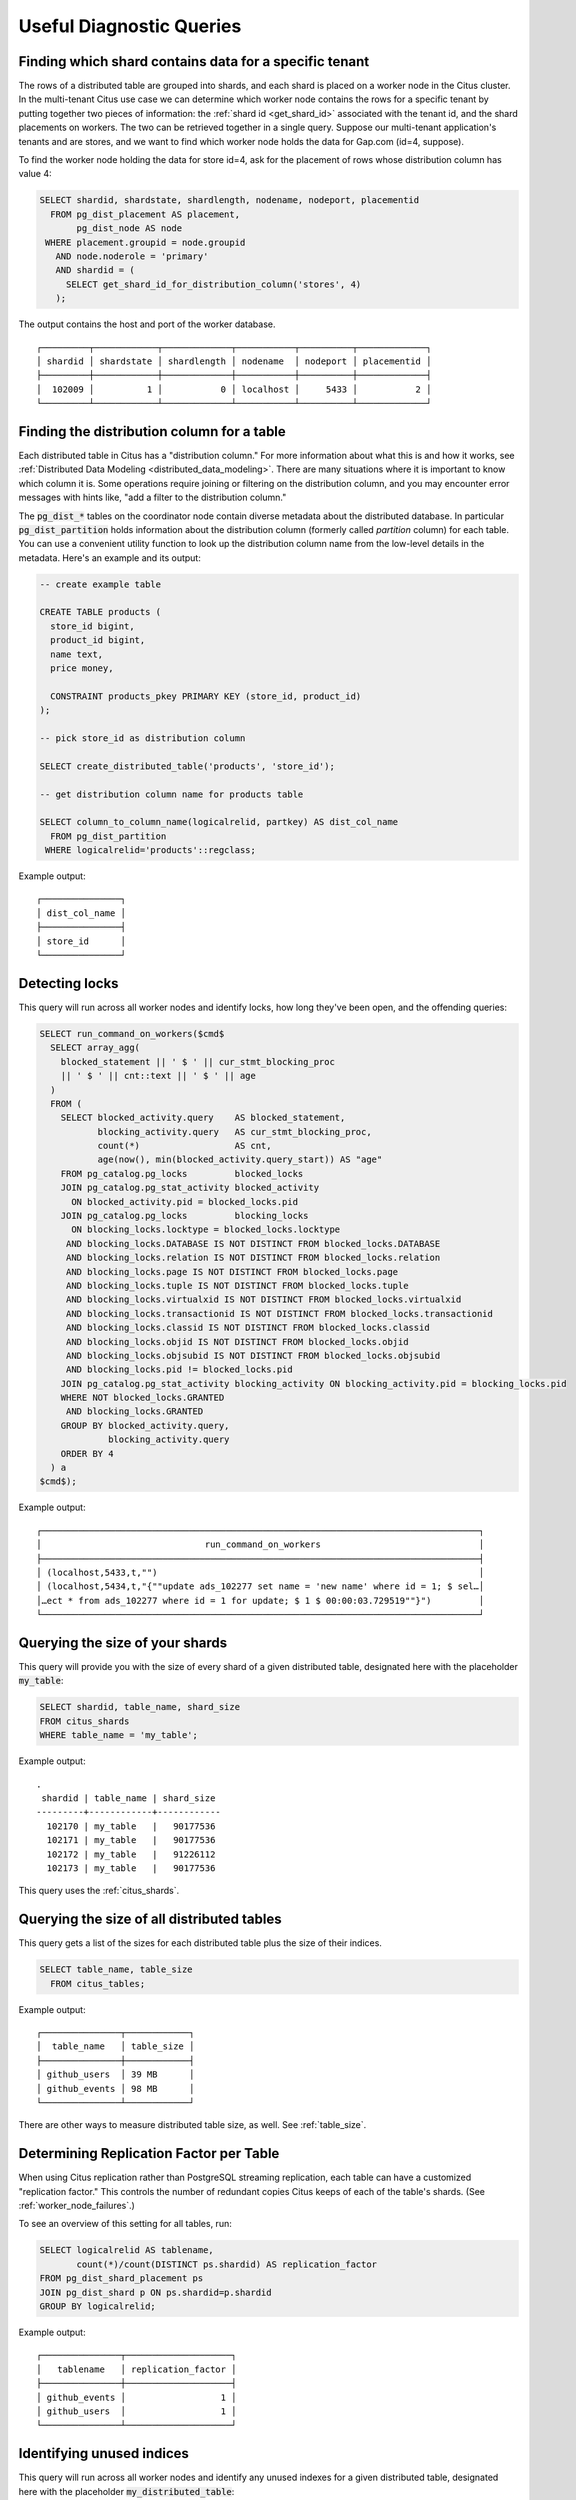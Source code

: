 Useful Diagnostic Queries
#########################

.. _row_placements:

Finding which shard contains data for a specific tenant
-------------------------------------------------------

The rows of a distributed table are grouped into shards, and each shard is placed on a worker node in the Citus cluster. In the multi-tenant Citus use case we can determine which worker node contains the rows for a specific tenant by putting together two pieces of information: the :ref:`shard id <get_shard_id>` associated with the tenant id, and the shard placements on workers. The two can be retrieved together in a single query. Suppose our multi-tenant application's tenants and are stores, and we want to find which worker node holds the data for Gap.com (id=4, suppose).

To find the worker node holding the data for store id=4, ask for the placement of rows whose distribution column has value 4:

.. code-block:: postgresql

  SELECT shardid, shardstate, shardlength, nodename, nodeport, placementid
    FROM pg_dist_placement AS placement,
         pg_dist_node AS node
   WHERE placement.groupid = node.groupid
     AND node.noderole = 'primary'
     AND shardid = (
       SELECT get_shard_id_for_distribution_column('stores', 4)
     );

The output contains the host and port of the worker database.

::

  ┌─────────┬────────────┬─────────────┬───────────┬──────────┬─────────────┐
  │ shardid │ shardstate │ shardlength │ nodename  │ nodeport │ placementid │
  ├─────────┼────────────┼─────────────┼───────────┼──────────┼─────────────┤
  │  102009 │          1 │           0 │ localhost │     5433 │           2 │
  └─────────┴────────────┴─────────────┴───────────┴──────────┴─────────────┘

.. _finding_dist_col:

Finding the distribution column for a table
-------------------------------------------

Each distributed table in Citus has a "distribution column." For more information about what this is and how it works, see :ref:`Distributed Data Modeling <distributed_data_modeling>`. There are many situations where it is important to know which column it is. Some operations require joining or filtering on the distribution column, and you may encounter error messages with hints like, "add a filter to the distribution column."

The :code:`pg_dist_*` tables on the coordinator node contain diverse metadata about the distributed database. In particular :code:`pg_dist_partition` holds information about the distribution column (formerly called *partition* column) for each table. You can use a convenient utility function to look up the distribution column name from the low-level details in the metadata. Here's an example and its output:

.. code-block:: postgresql

  -- create example table

  CREATE TABLE products (
    store_id bigint,
    product_id bigint,
    name text,
    price money,

    CONSTRAINT products_pkey PRIMARY KEY (store_id, product_id)
  );

  -- pick store_id as distribution column

  SELECT create_distributed_table('products', 'store_id');

  -- get distribution column name for products table

  SELECT column_to_column_name(logicalrelid, partkey) AS dist_col_name
    FROM pg_dist_partition
   WHERE logicalrelid='products'::regclass;

Example output:

::

  ┌───────────────┐
  │ dist_col_name │
  ├───────────────┤
  │ store_id      │
  └───────────────┘

Detecting locks
---------------

This query will run across all worker nodes and identify locks, how long they've been open, and the offending queries:

.. code-block:: postgresql

  SELECT run_command_on_workers($cmd$
    SELECT array_agg(
      blocked_statement || ' $ ' || cur_stmt_blocking_proc
      || ' $ ' || cnt::text || ' $ ' || age
    )
    FROM (
      SELECT blocked_activity.query    AS blocked_statement,
             blocking_activity.query   AS cur_stmt_blocking_proc,
             count(*)                  AS cnt,
             age(now(), min(blocked_activity.query_start)) AS "age"
      FROM pg_catalog.pg_locks         blocked_locks
      JOIN pg_catalog.pg_stat_activity blocked_activity
        ON blocked_activity.pid = blocked_locks.pid
      JOIN pg_catalog.pg_locks         blocking_locks
        ON blocking_locks.locktype = blocked_locks.locktype
       AND blocking_locks.DATABASE IS NOT DISTINCT FROM blocked_locks.DATABASE
       AND blocking_locks.relation IS NOT DISTINCT FROM blocked_locks.relation
       AND blocking_locks.page IS NOT DISTINCT FROM blocked_locks.page
       AND blocking_locks.tuple IS NOT DISTINCT FROM blocked_locks.tuple
       AND blocking_locks.virtualxid IS NOT DISTINCT FROM blocked_locks.virtualxid
       AND blocking_locks.transactionid IS NOT DISTINCT FROM blocked_locks.transactionid
       AND blocking_locks.classid IS NOT DISTINCT FROM blocked_locks.classid
       AND blocking_locks.objid IS NOT DISTINCT FROM blocked_locks.objid
       AND blocking_locks.objsubid IS NOT DISTINCT FROM blocked_locks.objsubid
       AND blocking_locks.pid != blocked_locks.pid
      JOIN pg_catalog.pg_stat_activity blocking_activity ON blocking_activity.pid = blocking_locks.pid
      WHERE NOT blocked_locks.GRANTED
       AND blocking_locks.GRANTED
      GROUP BY blocked_activity.query,
               blocking_activity.query
      ORDER BY 4
    ) a
  $cmd$);

Example output:

::

  ┌───────────────────────────────────────────────────────────────────────────────────┐
  │                               run_command_on_workers                              │
  ├───────────────────────────────────────────────────────────────────────────────────┤
  │ (localhost,5433,t,"")                                                             │
  │ (localhost,5434,t,"{""update ads_102277 set name = 'new name' where id = 1; $ sel…│
  │…ect * from ads_102277 where id = 1 for update; $ 1 $ 00:00:03.729519""}")         │
  └───────────────────────────────────────────────────────────────────────────────────┘

Querying the size of your shards
--------------------------------

This query will provide you with the size of every shard of a given distributed table, designated here with the placeholder :code:`my_table`:

.. code-block:: postgresql

  SELECT shardid, table_name, shard_size
  FROM citus_shards
  WHERE table_name = 'my_table';

Example output:

::

  .
   shardid | table_name | shard_size
  ---------+------------+------------
    102170 | my_table   |   90177536
    102171 | my_table   |   90177536
    102172 | my_table   |   91226112
    102173 | my_table   |   90177536

This query uses the :ref:`citus_shards`.

Querying the size of all distributed tables
-------------------------------------------

This query gets a list of the sizes for each distributed table plus the size of their indices.

.. code-block:: postgresql

  SELECT table_name, table_size
    FROM citus_tables;

Example output:

::

  ┌───────────────┬────────────┐
  │  table_name   │ table_size │
  ├───────────────┼────────────┤
  │ github_users  │ 39 MB      │
  │ github_events │ 98 MB      │
  └───────────────┴────────────┘

There are other ways to measure distributed table size, as well. See :ref:`table_size`.

Determining Replication Factor per Table
----------------------------------------

When using Citus replication rather than PostgreSQL streaming replication, each table can have a customized "replication factor." This controls the number of redundant copies Citus keeps of each of the table's shards. (See :ref:`worker_node_failures`.)

To see an overview of this setting for all tables, run:

.. code-block:: postgresql

  SELECT logicalrelid AS tablename,
         count(*)/count(DISTINCT ps.shardid) AS replication_factor
  FROM pg_dist_shard_placement ps
  JOIN pg_dist_shard p ON ps.shardid=p.shardid
  GROUP BY logicalrelid;

Example output:

::

  ┌───────────────┬────────────────────┐
  │   tablename   │ replication_factor │
  ├───────────────┼────────────────────┤
  │ github_events │                  1 │
  │ github_users  │                  1 │
  └───────────────┴────────────────────┘

Identifying unused indices
--------------------------

This query will run across all worker nodes and identify any unused indexes for a given distributed table, designated here with the placeholder :code:`my_distributed_table`:

.. code-block:: postgresql

  SELECT *
  FROM run_command_on_shards('my_distributed_table', $cmd$
    SELECT array_agg(a) as infos
    FROM (
      SELECT (
        schemaname || '.' || relname || '##' || indexrelname || '##'
                   || pg_size_pretty(pg_relation_size(i.indexrelid))::text
                   || '##' || idx_scan::text
      ) AS a
      FROM  pg_stat_user_indexes ui
      JOIN  pg_index i
      ON    ui.indexrelid = i.indexrelid
      WHERE NOT indisunique
      AND   idx_scan < 50
      AND   pg_relation_size(relid) > 5 * 8192
      AND   (schemaname || '.' || relname)::regclass = '%s'::regclass
      ORDER BY
        pg_relation_size(i.indexrelid) / NULLIF(idx_scan, 0) DESC nulls first,
        pg_relation_size(i.indexrelid) DESC
    ) sub
  $cmd$);

Example output:

::

  ┌─────────┬─────────┬───────────────────────────────────────────────────────────────────────┐
  │ shardid │ success │                            result                                     │
  ├─────────┼─────────┼───────────────────────────────────────────────────────────────────────┤
  │  102008 │ t       │                                                                       │
  │  102009 │ t       │ {"public.my_distributed_table_102009##stupid_index_102009##28 MB##0"} │
  │  102010 │ t       │                                                                       │
  │  102011 │ t       │                                                                       │
  └─────────┴─────────┴───────────────────────────────────────────────────────────────────────┘

Monitoring client connection count
----------------------------------

This query will give you the connection count by each type that are open on the coordinator:

.. code-block:: sql

  SELECT state, count(*)
  FROM pg_stat_activity
  GROUP BY state;

Exxample output:

::

  ┌────────┬───────┐
  │ state  │ count │
  ├────────┼───────┤
  │ active │     3 │
  │ ∅      │     1 │
  └────────┴───────┘

Viewing system queries
----------------------

Active queries
~~~~~~~~~~~~~~

The ``pg_stat_activity`` view shows which queries are currently executing. You
can filter to find the actively executing ones, along with the process ID of
their backend:

.. code-block:: postgresql

  SELECT pid, query, state
    FROM pg_stat_activity
   WHERE state != 'idle';

Why are queries waiting
~~~~~~~~~~~~~~~~~~~~~~~

We can also query to see the most common reasons that non-idle queries that are
waiting. For an explanation of the reasons, check the `PostgreSQL documentation
<https://www.postgresql.org/docs/current/monitoring-stats.html#WAIT-EVENT-TABLE>`_.

.. code-block:: postgresql

  SELECT wait_event || ':' || wait_event_type AS type, count(*) AS number_of_occurences
    FROM pg_stat_activity
   WHERE state != 'idle'
  GROUP BY wait_event, wait_event_type
  ORDER BY number_of_occurences DESC;

Example output when running ``pg_sleep`` in a separate query concurrently:

::

  ┌─────────────────┬──────────────────────┐
  │      type       │ number_of_occurences │
  ├─────────────────┼──────────────────────┤
  │ ∅               │                    1 │
  │ PgSleep:Timeout │                    1 │
  └─────────────────┴──────────────────────┘

Index hit rate
--------------

This query will provide you with your index hit rate across all nodes. Index hit rate is useful in determining how often indices are used when querying:

.. code-block:: postgresql

  -- on coordinator
  SELECT 100 * (sum(idx_blks_hit) - sum(idx_blks_read)) / sum(idx_blks_hit) AS index_hit_rate
    FROM pg_statio_user_indexes;

  -- on workers
  SELECT nodename, result as index_hit_rate
  FROM run_command_on_workers($cmd$
    SELECT 100 * (sum(idx_blks_hit) - sum(idx_blks_read)) / sum(idx_blks_hit) AS index_hit_rate
      FROM pg_statio_user_indexes;
  $cmd$);

Example output:

::

  ┌───────────┬────────────────┐
  │ nodename  │ index_hit_rate │
  ├───────────┼────────────────┤
  │ 10.0.0.16 │ 96.0           │
  │ 10.0.0.20 │ 98.0           │
  └───────────┴────────────────┘

Cache hit rate
--------------

Most applications typically access a small fraction of their total data at
once. Postgres keeps frequently accessed data in memory to avoid slow reads
from disk. You can see statistics about it in the `pg_statio_user_tables
<https://www.postgresql.org/docs/current/monitoring-stats.html#MONITORING-PG-STATIO-ALL-TABLES-VIEW>`_
view.

An important measurement is what percentage of data comes from the memory cache
vs the disk in your workload:

.. code-block:: postgresql

  -- on coordinator
  SELECT
    sum(heap_blks_read) AS heap_read,
    sum(heap_blks_hit)  AS heap_hit,
    100 * sum(heap_blks_hit) / (sum(heap_blks_hit) + sum(heap_blks_read)) AS cache_hit_rate
  FROM
    pg_statio_user_tables;

  -- on workers
  SELECT nodename, result as cache_hit_rate
  FROM run_command_on_workers($cmd$
    SELECT
      100 * sum(heap_blks_hit) / (sum(heap_blks_hit) + sum(heap_blks_read)) AS cache_hit_rate
    FROM
      pg_statio_user_tables;
  $cmd$);

Example output:

::

  ┌───────────┬──────────┬─────────────────────┐
  │ heap_read │ heap_hit │   cache_hit_rate    │
  ├───────────┼──────────┼─────────────────────┤
  │         1 │      132 │ 99.2481203007518796 │
  └───────────┴──────────┴─────────────────────┘

If you find yourself with a ratio significantly lower than 99%, then you likely
want to consider increasing the cache available to your database
